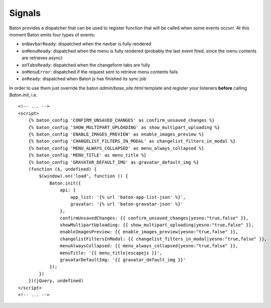 Signals
=========

Baton provides a dispatcher that can be used to register function that will be called when some events occurr.
At this moment Baton emits four types of events:

- ``onNavbarReady``: dispatched when the navbar is fully rendered
- ``onMenuReady``: dispatched when the menu is fully rendered (probably the last event fired, since the menu contents are retrieves async)
- ``onTabsReady``: dispatched when the changeform tabs are fully
- ``onMenuError``: dispatched if the request sent to retrieve menu contents fails
- ``onReady``: dispatched when Baton js has finished its sync job

In order to use them just override the baton `admin/base_site.html` template and register your listeners **before** calling `Baton.init`, i.e. ::

    <!-- ... -->
    <script>
        {% baton_config 'CONFIRM_UNSAVED_CHANGES' as confirm_unsaved_changes %}
        {% baton_config 'SHOW_MULTIPART_UPLOADING' as show_multipart_uploading %}
        {% baton_config 'ENABLE_IMAGES_PREVIEW' as enable_images_preview %}
        {% baton_config 'CHANGELIST_FILTERS_IN_MODAL' as changelist_filters_in_modal %}
        {% baton_config 'MENU_ALWAYS_COLLAPSED' as menu_always_collapsed %}
        {% baton_config 'MENU_TITLE' as menu_title %}
        {% baton_config 'GRAVATAR_DEFAULT_IMG' as gravatar_default_img %}
        (function ($, undefined) {
            $(window).on('load', function () {
                Baton.init({
                    api: {
                        app_list: '{% url 'baton-app-list-json' %}',
                        gravatar: '{% url 'baton-gravatar-json' %}'
                    },
                    confirmUnsavedChanges: {{ confirm_unsaved_changes|yesno:"true,false" }},
                    showMultipartUploading: {{ show_multipart_uploading|yesno:"true,false" }},
                    enableImagesPreview: {{ enable_images_preview|yesno:"true,false" }},
                    changelistFiltersInModal: {{ changelist_filters_in_modal|yesno:"true,false" }},
                    menuAlwaysCollapsed: {{ menu_always_collapsed|yesno:"true,false" }},
                    menuTitle: '{{ menu_title|escapejs }}',
                    gravatarDefaultImg: '{{ gravatar_default_img }}'
                });
            })
        })(jQuery, undefined)
    </script>
    <!-- ... -->
